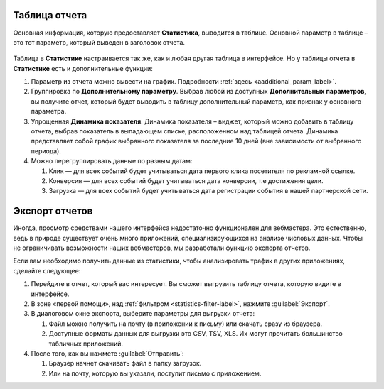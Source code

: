 .. _statistics-report-label:

==============
Таблица отчета
==============

Основная информация, которую предоставляет **Статистика**, выводится в таблице. Основной параметр в таблице – это тот параметр, который выведен в заголовок отчета. 

.. figure:: ../../img/statistics/table_functions.png
       :scale: 100 %
       :align: center
       :alt: таблица статистики, функции

Таблица в **Статистике** настраивается так же, как и любая другая таблица в интерфейсе. Но у таблицы отчета в **Статистике** есть и дополнительные функции:

#. Параметр из отчета можно вывести на график. Подробности :ref:`здесь <aadditional_param_label>`.
#. Группировка по **Дополнительному параметру**. Выбрав любой из доступных **Дополнительных параметров**, вы получите отчет, который будет выводить в таблицу дополнительный параметр, как признак у основного параметра.
#. Упрощенная **Динамика показателя**. Динамика показателя – виджет, который можно добавить в таблицу отчета, выбрав показатель в выпадающем списке, расположенном над таблицей отчета. Динамика представляет собой график выбранного показателя за последние 10 дней (вне зависимости от выбранного периода).
#. Можно перегруппировать данные по разным датам:

   #. Клик — для всех событий будет учитываться дата первого клика посетителя по рекламной ссылке.
   #. Конверсия —  для всех событий будет учитываться дата конверсии, т.е достижения цели.
   #. Загрузка — для всех событий будет учитываться дата регистрации события в нашей партнерской сети.

.. _statistics-export-label:

================
Экспорт отчетов
================

Иногда, просмотр средствами нашего интерфейса недостаточно функционален для вебмастера. Это естественно, ведь в природе существует очень много приложений, специализирующихся на анализе числовых данных. Чтобы не ограничивать возможности наших вебмастеров, мы разработали функцию экспорта отчетов.

Если вам необходимо получить данные из статистики, чтобы анализировать трафик в других приложениях, сделайте следующее:

#. Перейдите в отчет, который вас интересует. Вы сможет выгрузить таблицу отчета, которую видите в интерфейсе.
#. В зоне «первой помощи», над :ref:`фильтром <statistics-filter-label>`, нажмите :guilabel:`Экспорт`.
#. В диалоговом окне экспорта, выберите параметры для выгрузки отчета:

   #. Файл можно получить на почту (в приложении к письму) или скачать сразу из браузера.
   #. Доступные форматы данных для выгрузки это CSV, TSV, XLS. Их могут прочитать большинство табличных приложений.
      
#. После того, как вы нажмете :guilabel:`Отправить`:

   #. Браузер начнет скачивать файл в папку загрузок.
   #. Или на почту, которую вы указали, поступит письмо с приложением.

